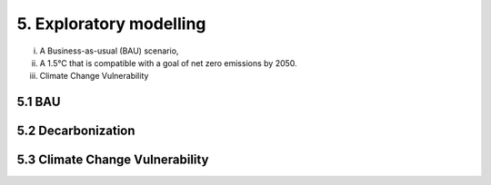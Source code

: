 5. Exploratory modelling 
=======================================

(i) A Business-as-usual (BAU) scenario,
(ii) A 1.5°C that is compatible with a goal of net zero emissions by 2050.
(iii) Climate Change Vulnerability 

5.1 BAU
+++++++++

5.2 Decarbonization
+++++++++

5.3 Climate Change Vulnerability 
+++++++++



